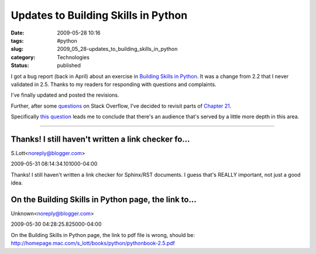 Updates to Building Skills in Python
====================================

:date: 2009-05-28 10:16
:tags: #python
:slug: 2009_05_28-updates_to_building_skills_in_python
:category: Technologies
:status: published

I got a bug report (back in April) about an exercise in `Building Skills
in Python <http://homepage.mac.com/s_lott/books/python.html>`__.  It was
a change from 2.2 that I never validated in 2.5.   Thanks to my readers
for responding with questions and complaints.

I've finally updated and posted the revisions.

Further, after some
`questions <http://stackoverflow.com/search?q=%5Bpython%5D+class+instance>`__
on Stack Overflow, I've decided to revisit parts of `Chapter
21 <http://homepage.mac.com/s_lott/books/python/htmlchunks/ch21.html>`__.

Specifically `this
question <http://stackoverflow.com/questions/900929/need-help-with-the-class-and-instance-concept-in-python>`__
leads me to conclude that there's an audience that's served by a
little more depth in this area.



-----

Thanks!  I still haven't written a link checker fo...
-----------------------------------------------------

S.Lott<noreply@blogger.com>

2009-05-31 08:14:34.101000-04:00

Thanks! I still haven't written a link checker for Sphinx/RST documents.
I guess that's REALLY important, not just a good idea.


On the Building Skills in Python page, the link to...
-----------------------------------------------------

Unknown<noreply@blogger.com>

2009-05-30 04:28:25.825000-04:00

On the Building Skills in Python page, the link to pdf file is wrong,
should be:
http://homepage.mac.com/s_lott/books/python/pythonbook-2.5.pdf





